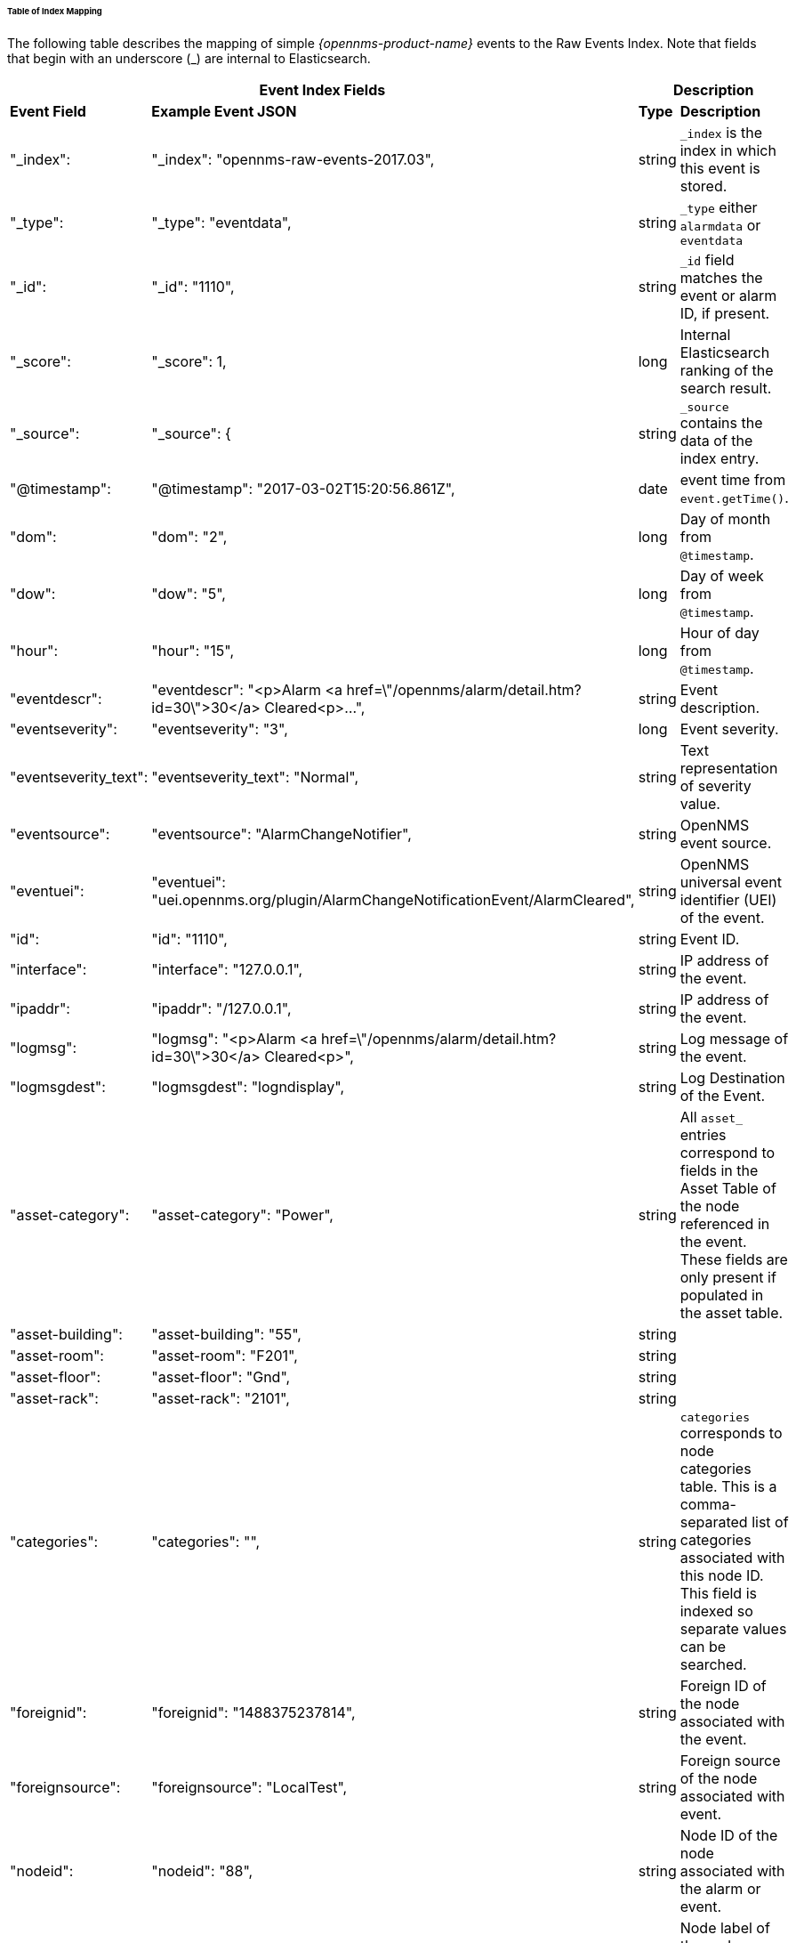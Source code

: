 
// Allow GitHub image rendering
:imagesdir: ../../images

====== Table of Index Mapping

The following table describes the mapping of simple _{opennms-product-name}_ events to the Raw Events Index.
Note that fields that begin with an underscore (_) are internal to Elasticsearch.

[options="header, autowidth"]
|===
2+|Event Index Fields 2+|Description

s|Event Field s|Example Event JSON s| Type s| Description

|"_index": | "_index": "opennms-raw-events-2017.03", | string |`_index` is the index in which this event is stored.

|"_type": | "_type": "eventdata", | string |`_type` either `alarmdata` or `eventdata`

|"_id": | "_id": "1110", | string |`_id` field matches the event or alarm ID, if present.

|"_score": | "_score": 1, | long |Internal Elasticsearch ranking of the search result.

|"_source": | "_source": { | string |`_source` contains the data of the index entry.

|"@timestamp": | "@timestamp": "2017-03-02T15:20:56.861Z", | date | event time from `event.getTime()`.

|"dom": | "dom": "2", |long |Day of month from `@timestamp`.

|"dow": | "dow": "5", |long |Day of week from `@timestamp`.

|"hour": | "hour": "15", |long |Hour of day from `@timestamp`.

|"eventdescr": | "eventdescr": "<p>Alarm <a
href=\"/opennms/alarm/detail.htm?id=30\">30</a> Cleared<p>...", |string
|Event description.

|"eventseverity": | "eventseverity": "3", |long | Event severity.

|"eventseverity_text": | "eventseverity_text": "Normal", |string |Text representation of severity value.

|"eventsource": | "eventsource": "AlarmChangeNotifier", |string | OpenNMS event source.

|"eventuei": | "eventuei": "uei.opennms.org/plugin/AlarmChangeNotificationEvent/AlarmCleared", |string |OpenNMS universal event identifier (UEI) of the event.

|"id": | "id": "1110", |string | Event ID.

|"interface": | "interface": "127.0.0.1", |string | IP address of the event.

|"ipaddr": | "ipaddr": "/127.0.0.1", |string | IP address of the event.

|"logmsg": | "logmsg": "<p>Alarm <a href=\"/opennms/alarm/detail.htm?id=30\">30</a> Cleared<p>", |string | Log message of the event.

|"logmsgdest": | "logmsgdest": "logndisplay", |string | Log Destination of the Event.

|"asset-category": | "asset-category": "Power", |string | All `asset_` entries correspond to fields in the Asset Table of the node referenced in the event. These fields are only present if populated in the asset table.

|"asset-building": | "asset-building": "55", |string |

|"asset-room": | "asset-room": "F201", |string |

|"asset-floor": | "asset-floor": "Gnd", |string |

|"asset-rack": | "asset-rack": "2101", |string |

|"categories": | "categories": "", | string | `categories` corresponds to node categories table. This is a comma-separated list of categories associated with this node ID. This field is indexed so separate values can be searched.

|"foreignid": | "foreignid": "1488375237814", |string | Foreign ID of the node associated with the event.

|"foreignsource": | "foreignsource": "LocalTest", |string | Foreign source of the node associated with event.

|"nodeid": | "nodeid": "88", |string | Node ID of the node associated with the alarm or event.

|"nodelabel": | "nodelabel": "localhost", |string | Node label of the node associated with the alarm or event.

|"nodesyslocation": | "nodesyslocation": "Unknown (edit /etc/snmp/snmpd.conf)", |string | SNMP `syslocation` of the node associated with the alarm or event.

|"nodesysname": | "nodesysname": "localhost.localdomain", | string | SNMP `sysname` of the node associated with the alarm or event.

| "qosalarmstate": null, |"qosalarmstate": | | |string |

|===

